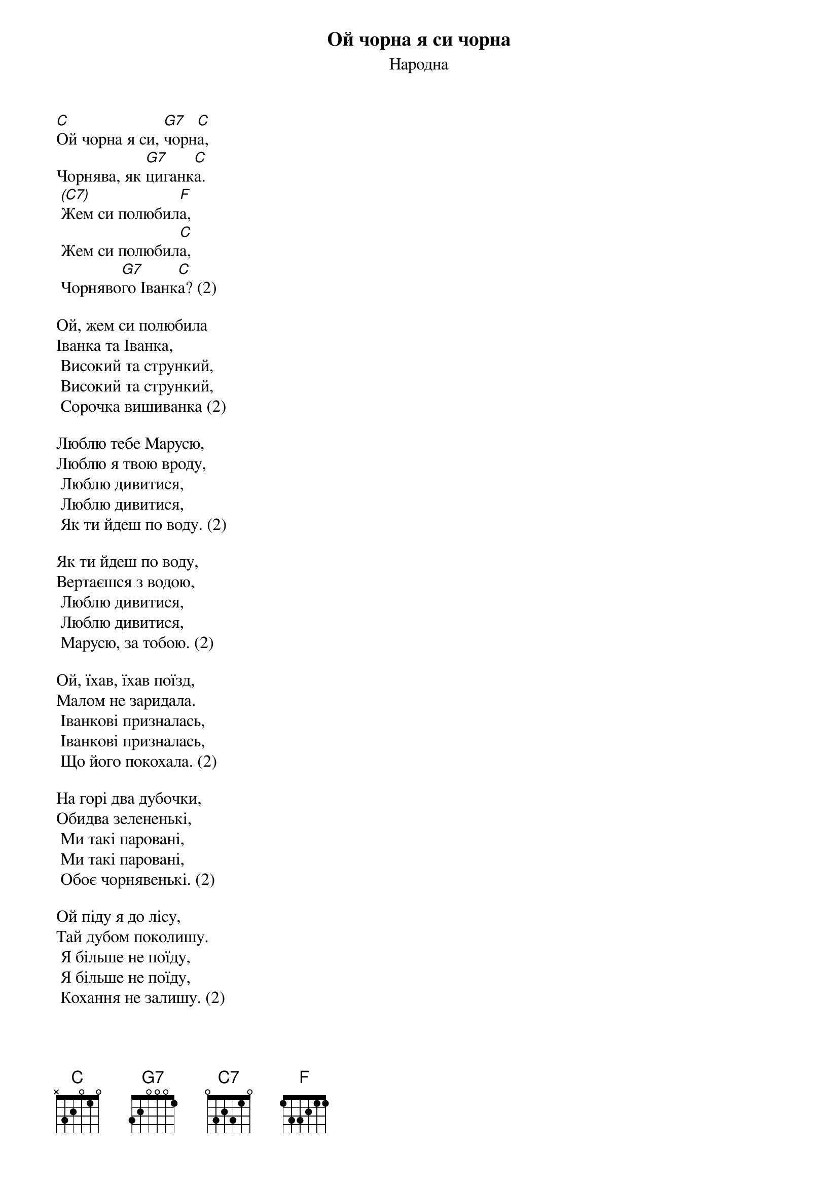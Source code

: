 ## Saved from WIKISPIV.com
{title: Ой чорна я си чорна}
{subtitle: Народна}

[C]Ой чорна я си, [G7]чорн[C]а,
Чорнява, як [G7]циганк[C]а.
	[(C7)]Жем си полюбил[F]а,
	Жем си полюбил[C]а,
	Чорняво[G7]го Іванк[C]а? (2)
 
Ой, жем си полюбила
Іванка та Іванка,
	Високий та стрункий,
	Високий та стрункий,
	Сорочка вишиванка (2)
 
Люблю тебе Марусю,
Люблю я твою вроду,
	Люблю дивитися,
	Люблю дивитися,
	Як ти йдеш по воду. (2)
 
Як ти йдеш по воду,
Вертаєшся з водою,
	Люблю дивитися,
	Люблю дивитися,
	Марусю, за тобою. (2)
 
Ой, їхав, їхав поїзд,
Малом не заридала.
	Іванкові призналась,
	Іванкові призналась,
	Що його покохала. (2)
 
На горі два дубочки,
Обидва зелененькі,
	Ми такі паровані,
	Ми такі паровані,
	Обоє чорнявенькі. (2)
 
Ой піду я до лісу,
Тай дубом поколишу.
	Я більше не поїду,
	Я більше не поїду,
	Кохання не залишу. (2)